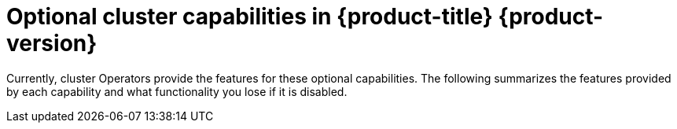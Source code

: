 // Module included in the following assemblies:
//
// * installing/overview/cluster-capabilities.adoc

:_mod-docs-content-type: REFERENCE
[id="explanation_of_capabilities_{context}"]
= Optional cluster capabilities in {product-title} {product-version}

Currently, cluster Operators provide the features for these optional capabilities. The following summarizes the features provided by each capability and what functionality you lose if it is disabled.